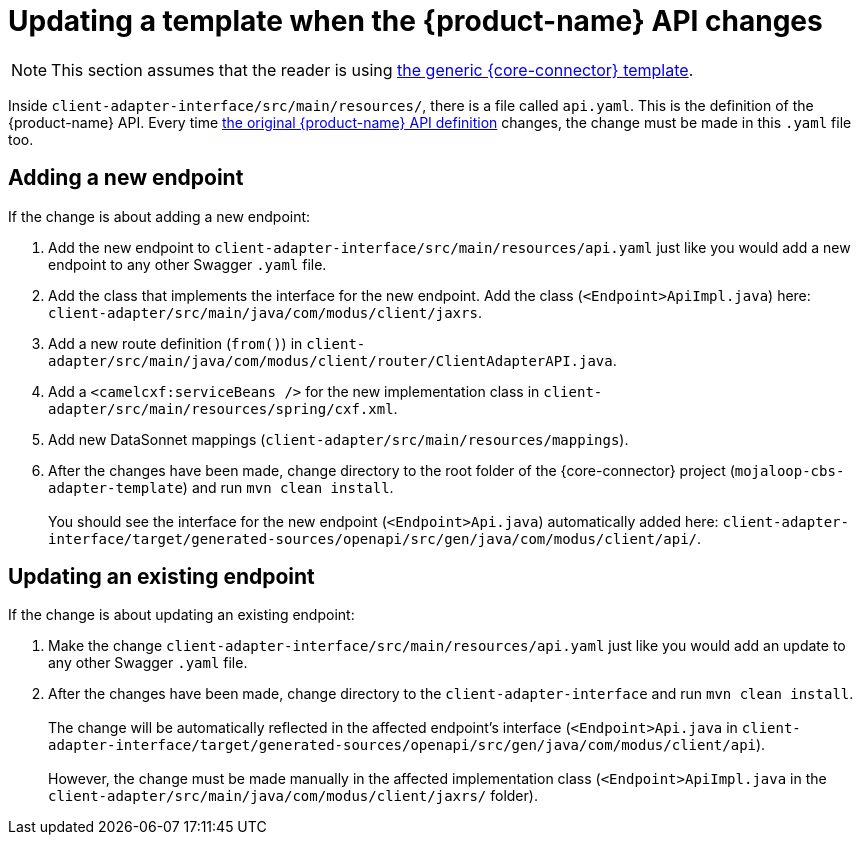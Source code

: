 = Updating a template when the {product-name} API changes

NOTE: This section assumes that the reader is using https://github.com/modusintegration/mojaloop-cbs-adapter-template[the generic {core-connector} template]. 

Inside `client-adapter-interface/src/main/resources/`, there is a file called `api.yaml`. This is the definition of the {product-name} API. Every time https://github.com/modusintegration/mojaloop-payment-manager-specification/blob/main/mojaloop_payment_manager_API.yaml[the original {product-name} API definition] changes, the change must be made in this `.yaml` file too.

== Adding a new endpoint

If the change is about adding a new endpoint:

. Add the new endpoint to `client-adapter-interface/src/main/resources/api.yaml` just like you would add a new endpoint to any other Swagger `.yaml` file.
. Add the class that implements the interface for the new endpoint. Add the class (`<Endpoint>ApiImpl.java`) here: `client-adapter/src/main/java/com/modus/client/jaxrs`.
. Add a new route definition (`from()`) in `client-adapter/src/main/java/com/modus/client/router/ClientAdapterAPI.java`.
. Add a `<camelcxf:serviceBeans />` for the new implementation class in `client-adapter/src/main/resources/spring/cxf.xml`.
//. Add a `<bean />` and `<camel:routeBuilder />` for the new router, and a `<camelcxf:serviceBeans />` for the new interface class in `client-adapter/src/main/resources/spring/cxf.xml`.
. Add new DataSonnet mappings (`client-adapter/src/main/resources/mappings`).
. After the changes have been made, change directory to the root folder of the {core-connector} project (`mojaloop-cbs-adapter-template`) and run `mvn clean install`. +
 +
You should see the interface for the new endpoint (`<Endpoint>Api.java`) automatically added here: `client-adapter-interface/target/generated-sources/openapi/src/gen/java/com/modus/client/api/`.

== Updating an existing endpoint

If the change is about updating an existing endpoint:

. Make the change `client-adapter-interface/src/main/resources/api.yaml` just like you would add an update to any other Swagger `.yaml` file.
. After the changes have been made, change directory to the `client-adapter-interface` and run `mvn clean install`. +
 +
The change will be automatically reflected in the affected endpoint's interface (`<Endpoint>Api.java` in `client-adapter-interface/target/generated-sources/openapi/src/gen/java/com/modus/client/api`). +
 +
However, the change must be made manually in the affected implementation class (`<Endpoint>ApiImpl.java` in the `client-adapter/src/main/java/com/modus/client/jaxrs/` folder).